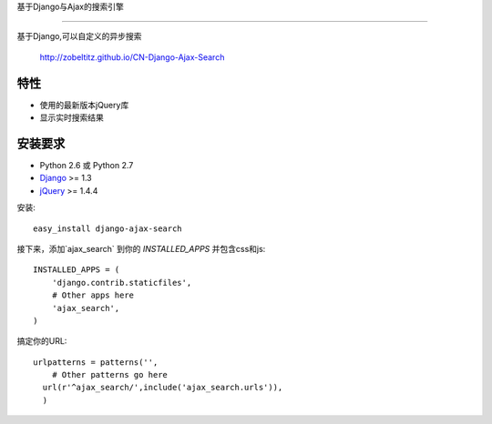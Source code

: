 基于Django与Ajax的搜索引擎

===================

基于Django,可以自定义的异步搜索

    http://zobeltitz.github.io/CN-Django-Ajax-Search

特性
-----------------------------------

- 使用的最新版本jQuery库
- 显示实时搜索结果


安装要求
-----------------------------------

- Python 2.6 或 Python 2.7
- `Django <http://www.djangoproject.com/>`_ >= 1.3
- `jQuery <http://jquery.com/>`_ >= 1.4.4

安装::
    
    easy_install django-ajax-search

接下来，添加`ajax_search` 到你的 `INSTALLED_APPS` 并包含css和js::

    INSTALLED_APPS = (
        'django.contrib.staticfiles',
        # Other apps here
        'ajax_search',
    )


搞定你的URL::

        urlpatterns = patterns('',
            # Other patterns go here
          url(r'^ajax_search/',include('ajax_search.urls')),
          )
